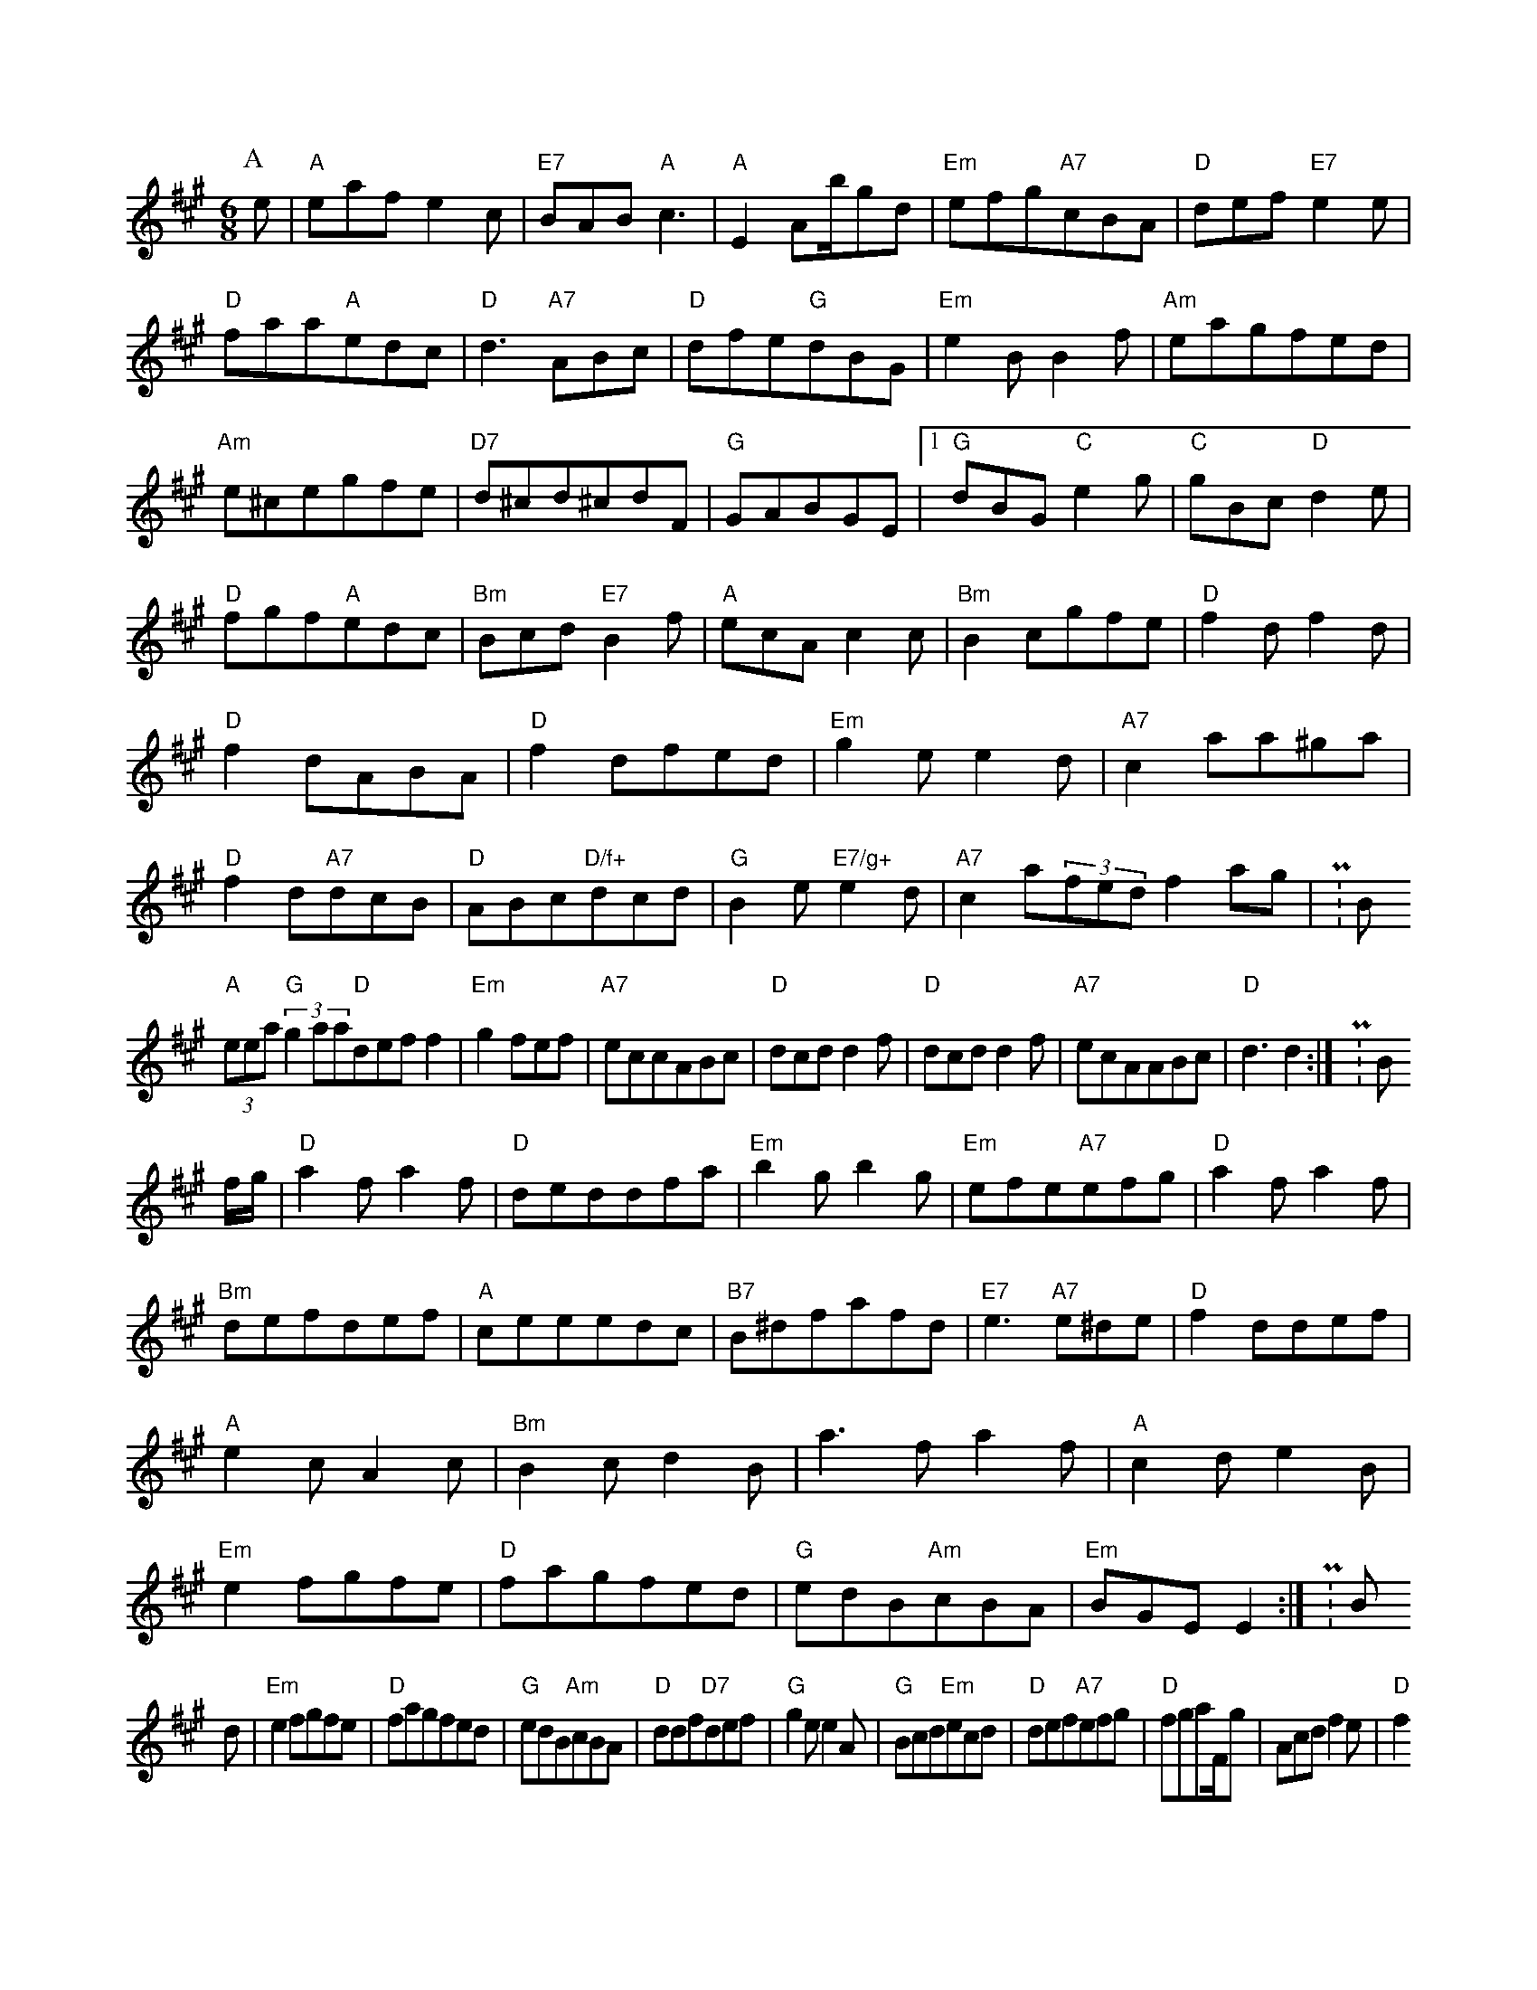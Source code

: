 X: 1
M:6/8
K:A
P:A
e|"A"eafe2c|"E7"BAB"A"c3|"A"E2Ab/2gd|"Em"efg"A7"cBA|"D"def"E7"e2e|"D"faa"A"edc|"D"d3"A7"ABc|"D"dfe"G"dBG|"Em"e2BB2f|"Am"eagfed|"Am"e^cegfe|"D7"d^cd^cdF|"G"GABGE|[1"G"dBG"C"e2g|"C"gBc"D"d2e|"D"fgf"A"edc|"Bm"Bcd"E7"B2f|"A"ecAc2c|"Bm"B2cgfe|"D"f2df2d|"D"f2dABA|"D"f2dfed|"Em"g2ee2d|"A7"c2aa^ga|"D"f2d"A7"dcB|"D"ABc"D/f+"dcd|"G"B2e"E7/g+"e2d|"A7"c2a(3fedf2ag|P:B
(3"A"eea(3"G"g2aa"D"deff2|"Em"g2fef|"A7"eccABc|"D"dcdd2f|"D"dcdd2f|"A7"ecAABc|"D"d3d2:|P:B
f/2g/2|"D"a2fa2f|"D"deddfa|"Em"b2gb2g|"Em"efe"A7"efg|"D"a2fa2f|"Bm"defdef|"A"ceeedc|"B7"B^dfafd|"E7"e3"A7"e^de|"D"f2ddef|"A"e2cA2c|"Bm"B2cd2B|a3fa2f|"A"c2de2B|"Em"e2fgfe|"D"fagfed|"G"edB"Am"cBA|"Em"BGEE2:|P:B
d|"Em"e2fgfe|"D"fagfed|"G"edB"Am"cBA|"D"ddf"D7"def|"G"g2ee2A|"G"Bcd"Em"ecd|"D"def"A7"efg|"D"fgaF/2g|Acdf2e|"D"f2